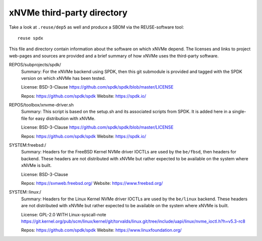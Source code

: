 .. SPDX-FileCopyrightText: Samsung Electronics Co., Ltd
..
.. SPDX-License-Identifier: BSD-3-Clause

=============================
 xNVMe third-party directory
=============================

Take a look at ``.reuse/dep5`` as well and produce a SBOM via the
REUSE-software tool::

  reuse spdx

This file and directory contain information about the software on which xNVMe
depend. The licenses and links to project web-pages and sources are provided
and a brief summary of how xNVMe uses the third-party software.

REPOS/subprojects/spdk/
  Summary: For the xNVMe backend using SPDK, then this git submodule is
  provided and tagged with the SPDK version on which xNVMe has been tested.

  License: BSD-3-Clause
  https://github.com/spdk/spdk/blob/master/LICENSE

  Repos: https://github.com/spdk/spdk
  Website: https://spdk.io/

REPOS/toolbox/xnvme-driver.sh
  Summary: This script is based on the setup.sh and its associated scripts from
  SPDK. It is added here in a single-file for easy distribution with xNVMe.

  License: BSD-3-Clause
  https://github.com/spdk/spdk/blob/master/LICENSE

  Repos: https://github.com/spdk/spdk
  Website: https://spdk.io/

SYSTEM:freebsd:/
  Summary: Headers for the FreeBSD Kernel NVMe driver IOCTLs are used by the
  ``be/fbsd``, then headers for backend. These headers are not distributed with
  xNVMe but rather expected to be available on the system where xNVMe is built.

  License: BSD-3-Clause

  Repos: https://svnweb.freebsd.org/
  Website: https://www.freebsd.org/

SYSTEM::linux:/
  Summary: Headers for the Linux Kernel NVMe driver IOCTLs are used by the
  ``be/linux`` backend. These headers are not distributed with xNVMe but rather
  expected to be available on the system where xNVMe is built.

  License: GPL-2.0 WITH Linux-syscall-note
  https://git.kernel.org/pub/scm/linux/kernel/git/torvalds/linux.git/tree/include/uapi/linux/nvme_ioctl.h?h=v5.3-rc8

  Repos: https://github.com/spdk/spdk
  Website: https://www.linuxfoundation.org/
